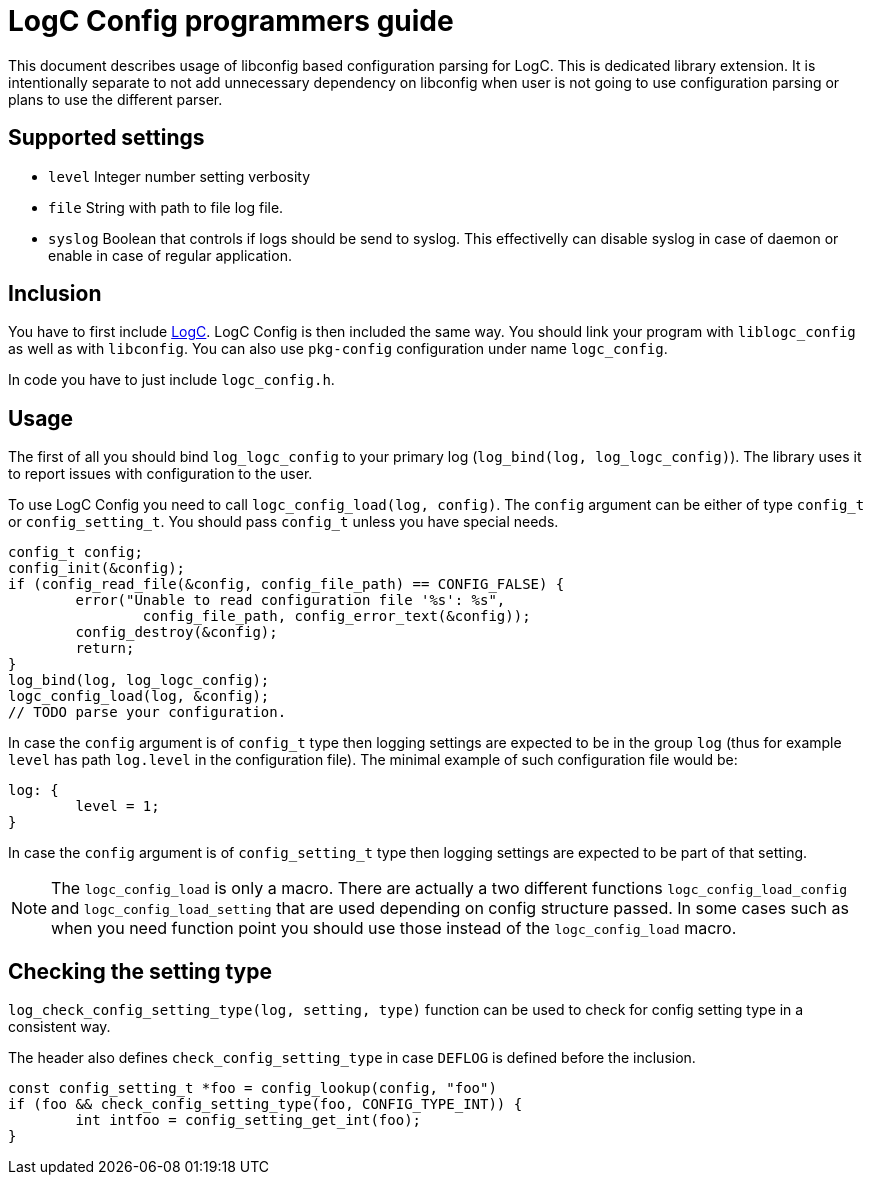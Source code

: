 = LogC Config programmers guide

This document describes usage of libconfig based configuration parsing for LogC.
This is dedicated library extension. It is intentionally separate to not add
unnecessary dependency on libconfig when user is not going to use configuration
parsing or plans to use the different parser.


== Supported settings

- `level` Integer number setting verbosity 
- `file` String with path to file log file.
- `syslog` Boolean that controls if logs should be send to syslog. This
  effectivelly can disable syslog in case of daemon or enable in case of regular
  application.

  
== Inclusion

You have to first include link:./logc.adoc[LogC]. LogC Config is then included
the same way. You should link your program with `liblogc_config` as well as
with `libconfig`. You can also use `pkg-config` configuration under name
`logc_config`.

In code you have to just include `logc_config.h`.


== Usage

The first of all you should bind `log_logc_config` to your primary log
(`log_bind(log, log_logc_config)`). The library uses it to report issues with
configuration to the user.

To use LogC Config you need to call `logc_config_load(log, config)`. The
`config` argument can be either of type `config_t` or `config_setting_t`. You
should pass `config_t` unless you have special needs.

[,C]
----
config_t config;
config_init(&config);
if (config_read_file(&config, config_file_path) == CONFIG_FALSE) {
	error("Unable to read configuration file '%s': %s",
		config_file_path, config_error_text(&config));
	config_destroy(&config);
	return;
}
log_bind(log, log_logc_config);
logc_config_load(log, &config);
// TODO parse your configuration.
----

In case the `config` argument is of `config_t` type then logging settings are
expected to be in the group `log` (thus for example `level` has path `log.level`
in the configuration file). The minimal example of such configuration file would
be:

----
log: {
	level = 1;
}
----

In case the `config` argument is of `config_setting_t` type then logging
settings are expected to be part of that setting.

[NOTE]
  The `logc_config_load` is only a macro. There are actually a two different
  functions `logc_config_load_config` and `logc_config_load_setting` that are
  used depending on config structure passed. In some cases such as when you need
  function point you should use those instead of the `logc_config_load` macro.


== Checking the setting type

`log_check_config_setting_type(log, setting, type)` function can be used to
check for config setting type in a consistent way.

The header also defines `check_config_setting_type` in case `DEFLOG` is defined
before the inclusion.

[,C]
----
const config_setting_t *foo = config_lookup(config, "foo")
if (foo && check_config_setting_type(foo, CONFIG_TYPE_INT)) {
	int intfoo = config_setting_get_int(foo);
}
----
